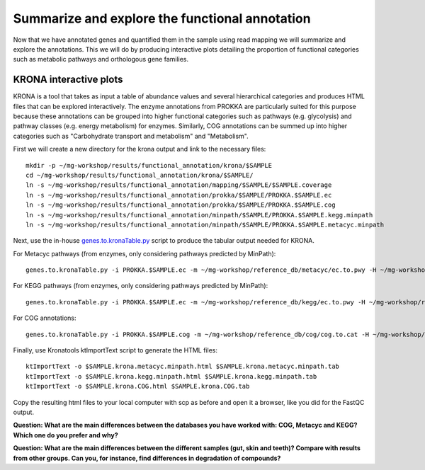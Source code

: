 ==============
Summarize and explore the functional annotation
==============
Now that we have annotated genes and quantified them in the sample using read mapping we will summarize and explore the annotations. This we will do by producing interactive plots detailing the proportion of functional categories such as metabolic pathways and orthologous gene families.

KRONA interactive plots
=========
KRONA is a tool that takes as input a table of abundance values and several hierarchical categories and produces HTML files that can be explored interactively. The enzyme annotations from PROKKA are particularly suited for this purpose because these annotations can be grouped into higher functional categories such as pathways (e.g. glycolysis) and pathway classes (e.g. energy metabolism) for enzymes. Similarly, COG annotations can be summed up into higher categories such as "Carbohydrate transport and metabolism" and "Metabolism".

First we will create a new directory for the krona output and link to the necessary files::

  mkdir -p ~/mg-workshop/results/functional_annotation/krona/$SAMPLE
  cd ~/mg-workshop/results/functional_annotation/krona/$SAMPLE/
  ln -s ~/mg-workshop/results/functional_annotation/mapping/$SAMPLE/$SAMPLE.coverage
  ln -s ~/mg-workshop/results/functional_annotation/prokka/$SAMPLE/PROKKA.$SAMPLE.ec
  ln -s ~/mg-workshop/results/functional_annotation/prokka/$SAMPLE/PROKKA.$SAMPLE.cog
  ln -s ~/mg-workshop/results/functional_annotation/minpath/$SAMPLE/PROKKA.$SAMPLE.kegg.minpath
  ln -s ~/mg-workshop/results/functional_annotation/minpath/$SAMPLE/PROKKA.$SAMPLE.metacyc.minpath
  
Next, use the in-house genes.to.kronaTable.py_ script to produce the tabular output needed for KRONA.

For Metacyc pathways (from enzymes, only considering pathways predicted by MinPath)::

  genes.to.kronaTable.py -i PROKKA.$SAMPLE.ec -m ~/mg-workshop/reference_db/metacyc/ec.to.pwy -H ~/mg-workshop/reference_db/metacyc/pwy.hierarchy -n $SAMPLE -l <(grep "minpath 1" PROKKA.$SAMPLE.metacyc.minpath) -c $SAMPLE.coverage -o $SAMPLE.krona.metacyc.minpath.tab
  
For KEGG pathways (from enzymes, only considering pathways predicted by MinPath)::

  genes.to.kronaTable.py -i PROKKA.$SAMPLE.ec -m ~/mg-workshop/reference_db/kegg/ec.to.pwy -H ~/mg-workshop/reference_db/kegg/pwy.hierarchy -n $SAMPLE -l <(grep "minpath 1" PROKKA.$SAMPLE.kegg.minpath) -c $SAMPLE.coverage -o $SAMPLE.krona.kegg.minpath.tab

For COG annotations::

  genes.to.kronaTable.py -i PROKKA.$SAMPLE.cog -m ~/mg-workshop/reference_db/cog/cog.to.cat -H ~/mg-workshop/reference_db/cog/cat.hierarchy -n $SAMPLE -c $SAMPLE.coverage -o $SAMPLE.krona.COG.tab
  
Finally, use Kronatools ktImportText script to generate the HTML files::

  ktImportText -o $SAMPLE.krona.metacyc.minpath.html $SAMPLE.krona.metacyc.minpath.tab
  ktImportText -o $SAMPLE.krona.kegg.minpath.html $SAMPLE.krona.kegg.minpath.tab
  ktImportText -o $SAMPLE.krona.COG.html $SAMPLE.krona.COG.tab

Copy the resulting html files to your local computer with scp as before and open it a browser, 
like you did for the FastQC output.

**Question: What are the main differences between the databases you have worked with: COG, Metacyc and KEGG? Which one do you prefer and why?**

**Question: What are the main differences between the different samples (gut, skin and teeth)? Compare with results from other groups. Can you, for instance, find differences in degradation of compounds?**

.. _genes.to.kronaTable.py: https://github.com/EnvGen/metagenomics-workshop/blob/master/in-house/genes.to.kronaTable.py
